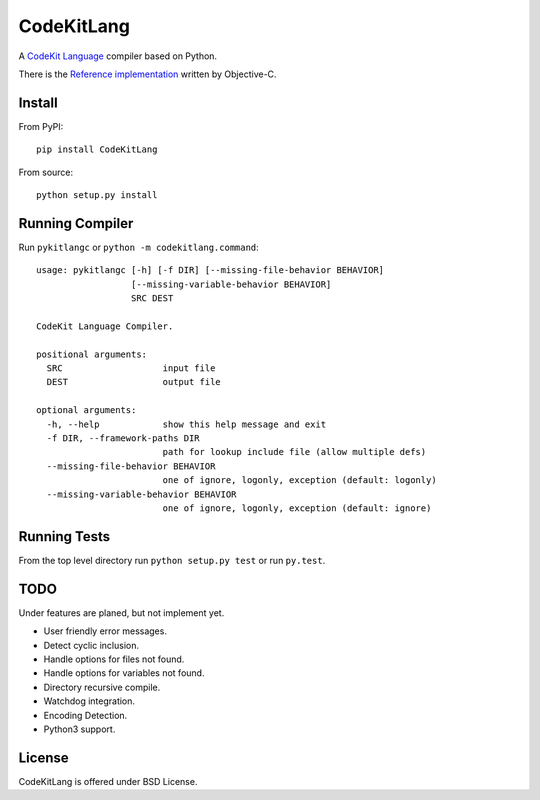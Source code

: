 ===========
CodeKitLang
===========

A `CodeKit Language`_ compiler based on Python.

There is the `Reference implementation`_ written by Objective-C.

.. _CodeKit Language: http://incident57.com/codekit/kit.php
.. _Reference implementation: https://github.com/bdkjones/Kit

Install
=======

From PyPI::

  pip install CodeKitLang

From source::

  python setup.py install

Running Compiler
================

Run ``pykitlangc`` or ``python -m codekitlang.command``::

  usage: pykitlangc [-h] [-f DIR] [--missing-file-behavior BEHAVIOR]
                    [--missing-variable-behavior BEHAVIOR]
                    SRC DEST

  CodeKit Language Compiler.

  positional arguments:
    SRC                   input file
    DEST                  output file

  optional arguments:
    -h, --help            show this help message and exit
    -f DIR, --framework-paths DIR
                          path for lookup include file (allow multiple defs)
    --missing-file-behavior BEHAVIOR
                          one of ignore, logonly, exception (default: logonly)
    --missing-variable-behavior BEHAVIOR
                          one of ignore, logonly, exception (default: ignore)

Running Tests
=============

From the top level directory run ``python setup.py test`` or run ``py.test``.

TODO
====

Under features are planed, but not implement yet.

- User friendly error messages.
- Detect cyclic inclusion.
- Handle options for files not found.
- Handle options for variables not found.
- Directory recursive compile.
- Watchdog integration.
- Encoding Detection.
- Python3 support.

License
=======

CodeKitLang is offered under BSD License.
